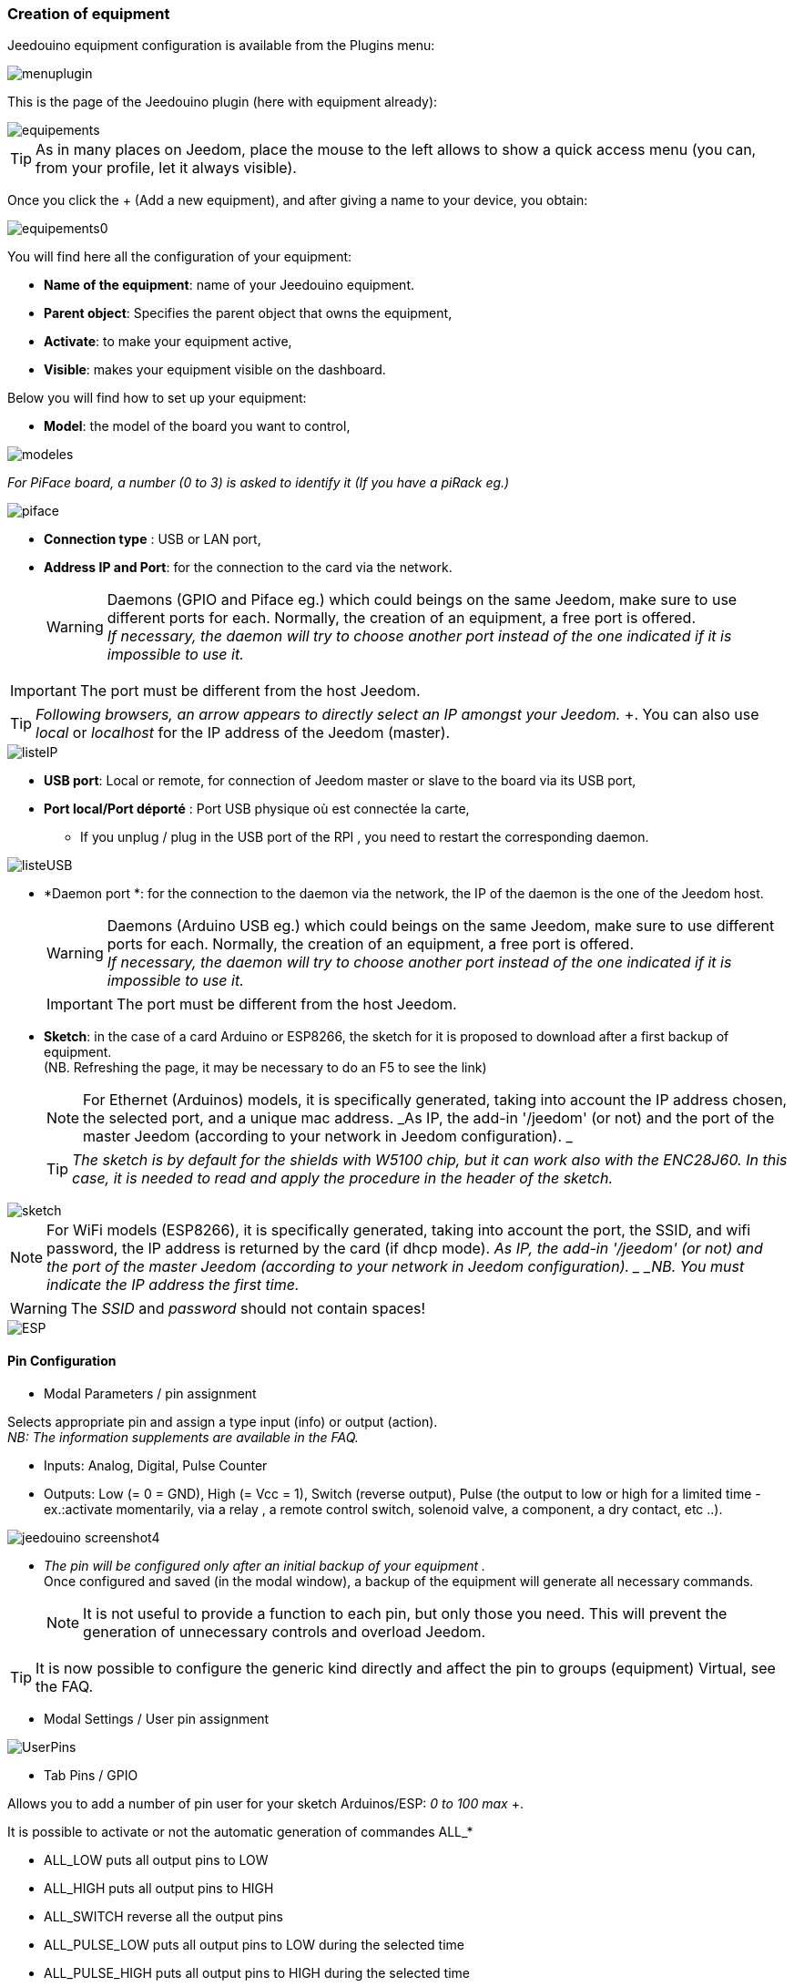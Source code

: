 === Creation of equipment

Jeedouino equipment configuration is available from the Plugins menu: 

image::../images/menuplugin.png[]

This is the page of the Jeedouino plugin (here with equipment already): 

image::../images/equipements.png[]

[TIP]
As in many places on Jeedom, place the mouse to the left allows to show a quick access menu (you can, from your profile, let it always visible).

Once you click the + (Add a new equipment), and after giving a name to your device, you obtain: 

image::../images/equipements0.png[]

You will find here all the configuration of your equipment: 

* *Name of the equipment*: name of your Jeedouino equipment.
* *Parent object*: Specifies the parent object that owns the equipment,
* *Activate*: to make your equipment active,
* *Visible*: makes your equipment visible on the dashboard.

Below you will find how to set up your equipment: 

* *Model*: the model of the board you want to control,

image::../images/modeles.png[]

_For PiFace board, a number (0 to 3) is asked to identify it (If you have a piRack eg.)_

image::../images/piface.png[]
* *Connection type* : USB or LAN port,
* *Address IP and Port*: for the connection to the card via the network.
[WARNING]
Daemons (GPIO and Piface eg.) which could beings on the same Jeedom, make sure to use different ports for each. Normally, the creation of an equipment, a free port is offered. +
_If necessary, the daemon will try to choose another port instead of the one indicated if it is impossible to use it._

[IMPORTANT]
The port must be different from the host Jeedom.
[TIP]
_Following browsers, an arrow appears to directly select an IP amongst your Jeedom._ +.
You can also use _local_ or _localhost_ for the IP address of the Jeedom (master).

image::../images/listeIP.png[]
* *USB port*: Local or remote, for connection of Jeedom master or slave to the board via its USB port,
* *Port local/Port déporté* : Port USB physique où est connectée la carte,
** If you unplug / plug in the USB port of the RPI , you need to restart the corresponding daemon.

image::../images/listeUSB.png[]
* *Daemon port *: for the connection to the daemon via the network, the IP of the daemon is the one of the Jeedom host.
[WARNING]
Daemons (Arduino USB eg.) which could beings on the same Jeedom, make sure to use different ports for each. Normally, the creation of an equipment, a free port is offered. +
_If necessary, the daemon will try to choose another port instead of the one indicated if it is impossible to use it._
[IMPORTANT]
The port must be different from the host Jeedom.
* *Sketch*: in the case of a card Arduino or ESP8266, the sketch for it is proposed to download after a first backup of equipment. +
(NB. Refreshing the page, it may be necessary to do an F5 to see the link)
[NOTE]
For Ethernet (Arduinos) models, it is specifically generated, taking into account the IP address chosen, the selected port, and a unique mac address. 
 _As IP, the add-in '/jeedom' (or not) and the port of the master Jeedom (according to your network in Jeedom configuration). _
[TIP]
_The sketch is by default for the shields with W5100 chip, but it can work also with the ENC28J60. In this case, it is needed to read and apply the procedure in the header of the sketch._

image::../images/sketch.png[]
[NOTE]
For WiFi models (ESP8266), it is specifically generated, taking into account the port, the SSID, and wifi password, the IP address is returned by the card (if dhcp mode).
 _As IP, the add-in '/jeedom' (or not) and the port of the master Jeedom (according to your network in Jeedom configuration). _
_NB. You must indicate the IP address the first time._

[WARNING]
The _SSID_ and _password_ should not contain spaces!

image::../images/ESP.png[]

==== Pin Configuration

* Modal Parameters / pin assignment

Selects appropriate pin and assign a type input (info) or output (action). + 
_NB: The information supplements are available in the FAQ._ +

** Inputs: Analog, Digital, Pulse Counter
** Outputs: Low (= 0 = GND), High (= Vcc = 1), Switch (reverse output), Pulse (the output to low or high for a limited time - ex.:activate momentarily, via a relay , a remote control switch, solenoid valve, a component, a dry contact, etc ..). 

image::../images/jeedouino_screenshot4.png[]

[IMPORTANT]
* _The pin will be configured only after an initial backup of your equipment ._ + 
Once configured and saved (in the modal window), a backup of the equipment will generate all necessary commands.
[NOTE]
It is not useful to provide a function to each pin, but only those you need.
This will prevent the generation of unnecessary controls and overload Jeedom.

[TIP]
It is now possible to configure the generic kind directly and affect the pin to groups (equipment) Virtual, see the FAQ.

* Modal Settings / User pin assignment

image::../images/UserPins.png[]

* Tab Pins / GPIO +

Allows you to add a number of pin user for your sketch Arduinos/ESP: _0 to 100 max_ +.

It is possible to activate or not the automatic generation of commandes ALL_*

** ALL_LOW puts all output pins to LOW
** ALL_HIGH puts all output pins to HIGH
** ALL_SWITCH reverse all the output pins
** ALL_PULSE_LOW puts all output pins to LOW during the selected time
** ALL_PULSE_HIGH puts all output pins to HIGH during the selected time

image::../images/ALLpins.png[]

==== Commands 

image::../images/jeedouino_screenshot5.png[]
* *Backup equipment*: Commands are automatically generated, the daemon is started if necessary, the configuration of the pin is sent to the board (Arduino, RPI, PiFace) and some other settings.
Ansi, the rotating cogwheel may not disappear for a while. So do not be concerned.



* Commands are automatically created when saving equipment.

** It is of course possible to rename the controls.
[NOTE]
For each control type 'action', a type of command 'info' of feedback state is also created _ (if useful) _.

* The _Show_ _Logging_ buttons are the usual display buttons (or not) of the command on the widget and its logging (or not).

* The Invert button (column display) _ can reverse the result of a command info (binary subtype) on the dashboard for example.

* The Invert button (Value column) _ can reverse the result of a command info (binary subtype) before providing it to Jeedom.

* The Test button permit to test ... an action command.

It is now not expected to be able to add commands manually.

[TIP]
For type info command 'counter', they are reset to the value stored in the equipment at each backup of it.
Conversely, after a reboot of the Arduino (eg.), The last value is recovered from the master Jeedom.
If a communication error occurs at this moment, the counter will be reset to zero. + 
Arduino / ESP / NodeMCU / Wemos, it is possible to re-initialize to a specific value, an option "reset" is present on the control of the equipment concerned.

==== Widgets

It is those by default of Jeedom.

Desktop widgets are similar to this:

image::../images/desktop_widget.png[]

